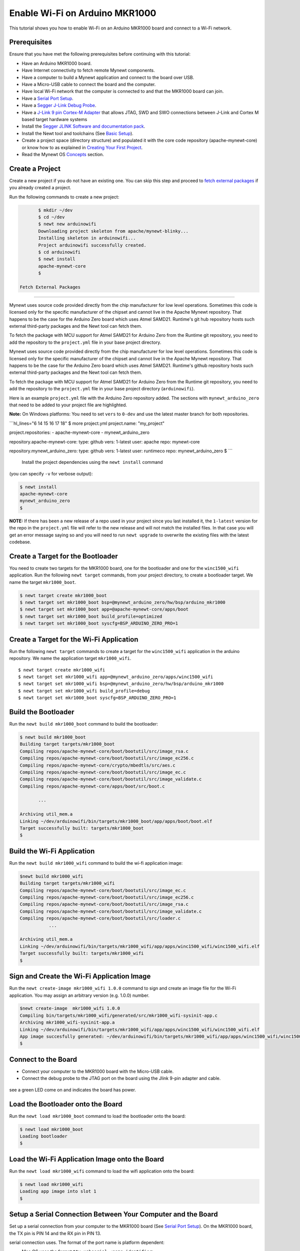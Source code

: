 Enable Wi-Fi on Arduino MKR1000
-------------------------------

This tutorial shows you how to enable Wi-Fi on an Arduino MKR1000 board
and connect to a Wi-Fi network.

Prerequisites
~~~~~~~~~~~~~

Ensure that you have met the following prerequisites before continuing
with this tutorial:

-  Have an Arduino MKR1000 board.
-  Have Internet connectivity to fetch remote Mynewt components.
-  Have a computer to build a Mynewt application and connect to the
   board over USB.
-  Have a Micro-USB cable to connect the board and the computer.
-  Have local Wi-Fi network that the computer is connected to and that
   the MKR1000 board can join.
-  Have a `Serial Port Setup </os/get_started/serial_access.html>`__.
-  Have a `Segger J-Link Debug
   Probe <https://www.segger.com/jlink-debug-probes.html>`__.
-  Have a `J-Link 9 pin Cortex-M
   Adapter <https://www.segger.com/jlink-adapters.html#CM_9pin>`__ that
   allows JTAG, SWD and SWO connections between J-Link and Cortex M
   based target hardware systems
-  Install the `Segger JLINK Software and documentation
   pack <https://www.segger.com/jlink-software.html>`__.
-  Install the Newt tool and toolchains (See `Basic
   Setup </os/get_started/get_started.html>`__).
-  Create a project space (directory structure) and populated it with
   the core code repository (apache-mynewt-core) or know how to as
   explained in `Creating Your First
   Project </os/get_started/project_create>`__.
-  Read the Mynewt OS `Concepts </os/get_started/vocabulary.html>`__
   section.

Create a Project
~~~~~~~~~~~~~~~~

Create a new project if you do not have an existing one. You can skip
this step and proceed to `fetch external packages <#%20fetchexternal>`__
if you already created a project.

Run the following commands to create a new project:

.. code-block:: console

        $ mkdir ~/dev
        $ cd ~/dev
        $ newt new arduinowifi
        Downloading project skeleton from apache/mynewt-blinky...
        Installing skeleton in arduinowifi...
        Project arduinowifi successfully created.
        $ cd arduinowifi
        $ newt install
        apache-mynewt-core
        $

 Fetch External Packages
~~~~~~~~~~~~~~~~~~~~~~~~

Mynewt uses source code provided directly from the chip manufacturer for
low level operations. Sometimes this code is licensed only for the
specific manufacturer of the chipset and cannot live in the Apache
Mynewt repository. That happens to be the case for the Arduino Zero
board which uses Atmel SAMD21. Runtime's git hub repository hosts such
external third-party packages and the Newt tool can fetch them.

To fetch the package with MCU support for Atmel SAMD21 for Arduino Zero
from the Runtime git repository, you need to add the repository to the
``project.yml`` file in your base project directory.

Mynewt uses source code provided directly from the chip manufacturer for
low level operations. Sometimes this code is licensed only for the
specific manufacturer of the chipset and cannot live in the Apache
Mynewt repository. That happens to be the case for the Arduino Zero
board which uses Atmel SAMD21. Runtime's github repository hosts such
external third-party packages and the Newt tool can fetch them.

To fetch the package with MCU support for Atmel SAMD21 for Arduino Zero
from the Runtime git repository, you need to add the repository to the
``project.yml`` file in your base project directory (``arduinowifi``).

Here is an example ``project.yml`` file with the Arduino Zero repository
added. The sections with ``mynewt_arduino_zero`` that need to be added
to your project file are highlighted.

**Note:** On Windows platforms: You need to set ``vers`` to ``0-dev``
and use the latest master branch for both repositories.

\`\`\`hl\_lines="6 14 15 16 17 18" $ more project.yml project.name:
"my\_project"

project.repositories: - apache-mynewt-core - mynewt\_arduino\_zero

repository.apache-mynewt-core: type: github vers: 1-latest user: apache
repo: mynewt-core

repository.mynewt\_arduino\_zero: type: github vers: 1-latest user:
runtimeco repo: mynewt\_arduino\_zero $ \`\`\`

 Install the project dependencies using the ``newt install`` command
(you can specify ``-v`` for verbose output):

.. code-block:: console

    $ newt install
    apache-mynewt-core
    mynewt_arduino_zero
    $

**NOTE:** If there has been a new release of a repo used in your project
since you last installed it, the ``1-latest`` version for the repo in
the ``project.yml`` file will refer to the new release and will not
match the installed files. In that case you will get an error message
saying so and you will need to run ``newt upgrade`` to overwrite the
existing files with the latest codebase.

Create a Target for the Bootloader
~~~~~~~~~~~~~~~~~~~~~~~~~~~~~~~~~~

You need to create two targets for the MKR1000 board, one for the
bootloader and one for the ``winc1500_wifi`` application. Run the
following ``newt target`` commands, from your project directory, to
create a bootloader target. We name the target ``mkr1000_boot``.

.. code-block:: console

    $ newt target create mkr1000_boot
    $ newt target set mkr1000_boot bsp=@mynewt_arduino_zero/hw/bsp/arduino_mkr1000
    $ newt target set mkr1000_boot app=@apache-mynewt-core/apps/boot
    $ newt target set mkr1000_boot build_profile=optimized
    $ newt target set mkr1000_boot syscfg=BSP_ARDUINO_ZERO_PRO=1

Create a Target for the Wi-Fi Application
~~~~~~~~~~~~~~~~~~~~~~~~~~~~~~~~~~~~~~~~~

Run the following ``newt target`` commands to create a target for the
``winc1500_wifi`` application in the arduino repository. We name the
application target ``mkr1000_wifi``.

::

    $ newt target create mkr1000_wifi
    $ newt target set mkr1000_wifi app=@mynewt_arduino_zero/apps/winc1500_wifi
    $ newt target set mkr1000_wifi bsp=@mynewt_arduino_zero/hw/bsp/arduino_mkr1000
    $ newt target set mkr1000_wifi build_profile=debug
    $ newt target set mkr1000_boot syscfg=BSP_ARDUINO_ZERO_PRO=1

Build the Bootloader
~~~~~~~~~~~~~~~


Run the ``newt build mkr1000_boot`` command to build the bootloader:

.. code-block:: console

    $ newt build mkr1000_boot
    Building target targets/mkr1000_boot
    Compiling repos/apache-mynewt-core/boot/bootutil/src/image_rsa.c
    Compiling repos/apache-mynewt-core/boot/bootutil/src/image_ec256.c
    Compiling repos/apache-mynewt-core/crypto/mbedtls/src/aes.c
    Compiling repos/apache-mynewt-core/boot/bootutil/src/image_ec.c
    Compiling repos/apache-mynewt-core/boot/bootutil/src/image_validate.c
    Compiling repos/apache-mynewt-core/apps/boot/src/boot.c

           ...

    Archiving util_mem.a
    Linking ~/dev/arduinowifi/bin/targets/mkr1000_boot/app/apps/boot/boot.elf
    Target successfully built: targets/mkr1000_boot
    $

Build the Wi-Fi Application
~~~~~~~~~~~~~~~~~~~~~~~~~~~

Run the ``newt build mkr1000_wifi`` command to build the wi-fi
application image:

.. code-block:: console

    $newt build mkr1000_wifi
    Building target targets/mkr1000_wifi
    Compiling repos/apache-mynewt-core/boot/bootutil/src/image_ec.c
    Compiling repos/apache-mynewt-core/boot/bootutil/src/image_ec256.c
    Compiling repos/apache-mynewt-core/boot/bootutil/src/image_rsa.c
    Compiling repos/apache-mynewt-core/boot/bootutil/src/image_validate.c
    Compiling repos/apache-mynewt-core/boot/bootutil/src/loader.c
               ...

    Archiving util_mem.a
    Linking ~/dev/arduinowifi/bin/targets/mkr1000_wifi/app/apps/winc1500_wifi/winc1500_wifi.elf
    Target successfully built: targets/mkr1000_wifi
    $

Sign and Create the Wi-Fi Application Image
~~~~~~~~~~~~~~~


Run the ``newt create-image mkr1000_wifi 1.0.0`` command to sign and
create an image file for the Wi-Fi application. You may assign an
arbitrary version (e.g. 1.0.0) number.

.. code-block:: console

    $newt create-image  mkr1000_wifi 1.0.0
    Compiling bin/targets/mkr1000_wifi/generated/src/mkr1000_wifi-sysinit-app.c
    Archiving mkr1000_wifi-sysinit-app.a
    Linking ~/dev/arduinowifi/bin/targets/mkr1000_wifi/app/apps/winc1500_wifi/winc1500_wifi.elf
    App image succesfully generated: ~/dev/arduinowifi/bin/targets/mkr1000_wifi/app/apps/winc1500_wifi/winc1500_wifi.img
    $

Connect to the Board
~~~~~~~~~~~~~~~~~~~~

-  Connect your computer to the MKR1000 board with the Micro-USB cable.
-  Connect the debug probe to the JTAG port on the board using the Jlink
   9-pin adapter and cable.

 |J-Link debug probe to MKR1000|

.. raw:: html

   <p>

 Mynewt will download and debug the target through this port. You should
see a green LED come on and indicates the board has power.

Load the Bootloader onto the Board
~~~~~~~~~~~~~~~~~~~~~~~~~~~~~~~~~~

Run the ``newt load mkr1000_boot`` command to load the bootloader onto
the board:

.. code-block:: console

    $ newt load mkr1000_boot
    Loading bootloader
    $

Load the Wi-Fi Application Image onto the Board
~~~~~~~~~~~~~~~~~~~~~~~~~~~~~~~~~~~~~~~~~~~~~~~

Run the ``newt load mkr1000_wifi`` command to load the wifi application
onto the board:

.. code-block:: console

    $ newt load mkr1000_wifi
    Loading app image into slot 1
    $

Setup a Serial Connection Between Your Computer and the Board
~~~~~~~~~~~~~~~


Set up a serial connection from your computer to the MKR1000 board (See
`Serial Port Setup </os/get_started/serial_access.html>`__). On the
MKR1000 board, the TX pin is PIN 14 and the RX pin in PIN 13. |Serial
Connection to MKR1000|

.. raw:: html

   <p>

 Locate the port, in the /dev directory on your computer, that the
serial connection uses. The format of the port name is platform
dependent:

-  Mac OS uses the format ``tty.usbserial-<some identifier>``.
-  Linux uses the format ``TTYUSB<N>``, where ``N`` is a number. For
   example, TTYUSB2.
-  MinGW on Windows uses the format ``ttyS<N>``, where ``N`` is a
   number. You must map the port name to a Windows COM port:
   ``/dev/ttyS<N>`` maps to ``COM<N+1>``. For example, ``/dev/ttyS2``
   maps to ``COM3``.

   You can also use the Windows Device Manager to find the COM port
   number.

.. code-block:: console

    $ ls /dev/tty*usbserial*
    /dev/tty.usbserial-1d13
    $

Start Wi-Fi via console
~~~~~~~~~~~~~~~~~~~~~~~

Use a terminal emulation program to communicate with the board over the
serial port. This tutorial shows a Minicom set up. Run the minicom
command with the serial port you located on your computer:

**Note:** On Windows, you can use the PuTTY application.

.. code-block:: console

    $ minicom -D /dev/tty.usbserial-1d13 -b 115200

 Type ``wifi start`` to start Wi-Fi.

.. code:: hl_lines="11"


    Welcome to minicom 2.7.1

    OPTIONS: 
    Compiled on May 17 2017, 15:29:14.
    Port /dev/tty.usbserial, 15:12:10

    Press Meta-Z for help on special keys


    138465 compat> wifi start
    144570 compat> (APP)(INFO)Chip ID 1503a0
    (APP)(INFO)Firmware ver   : 19.4.4
    (APP)(INFO)Min driver ver : 19.3.0
    (APP)(INFO)Curr driver ver: 19.3.0
    wifi_init : 0

 Connect to the local Wi-Fi network. Note that the MKR1000 board only
supports 2.4 GHz Wi-Fi networks.

Run the ``wifi connect`` command and specify your network and . After
you are connected to your wi-fi network, run the ``net service`` command
to start network services.

\`\`\`hl\_lines="2 9"

wifi connect 037624 wifi\_request\_scan : 0 037627 compat> scan\_results
7: 0 038454 wifi\_connect : 0 039451 connect\_done : 0 039958 dhcp done
192.168.0.135 040169 get sys time response 2017.7.12-22.41.33 net
service

\`\`\`

The board is connected to the network succesfully and has IP address:
192.168.0.135

Establish TCP Connection and Talk!
~~~~~~~~~~~~~~~~~~~~~~~~~~~~~~~~~~

From a terminal on your computer, telnet to ports 7, 9, or 19 using the
IP address your board has been assigned. Type something on this terminal
and see the console output (on minicom). Can you see the difference in
the behaviors?

.. code-block:: console


    $telnet  192.168.0.135 7
    Trying 192.168.0.135...
    Connected to 192.168.0.135.
    Escape character is '^]'.
    hello
    hello
    ^]
    telnet> q
    $

One port echoes whatever is typed, one discards everything it gets, and
the third spews out bits constantly. Type ``wifi stop`` to disable WiFi
on the Arduino board.

.. |J-Link debug probe to MKR1000| image:: pics/mkr1000-jlink.jpg
.. |Serial Connection to MKR1000| image:: pics/mkr1000-serial.jpg

